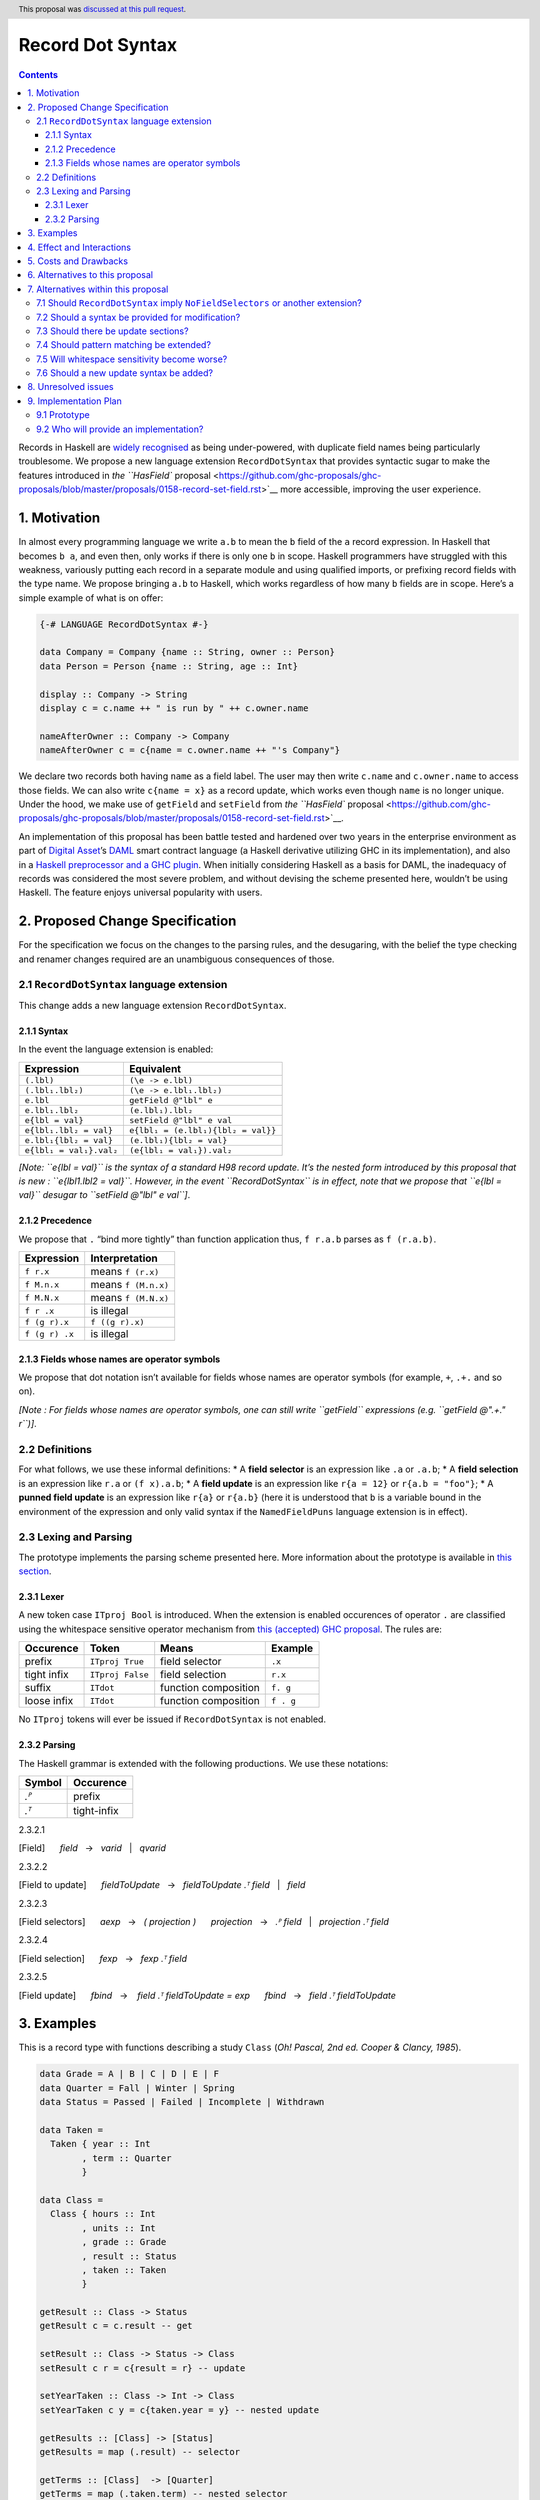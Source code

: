 Record Dot Syntax
=================

.. author:: Neil Mitchell and Shayne Fletcher
.. date-accepted:: 2020-05-03
.. ticket-url::
.. implemented::
.. highlight:: haskell
.. header:: This proposal was `discussed at this pull request <https://github.com/ghc-proposals/ghc-proposals/pull/282>`_.
.. contents::


Records in Haskell are `widely
recognised <https://www.yesodweb.com/blog/2011/09/limitations-of-haskell>`__
as being under-powered, with duplicate field names being particularly
troublesome. We propose a new language extension ``RecordDotSyntax``
that provides syntactic sugar to make the features introduced in `the
``HasField``
proposal <https://github.com/ghc-proposals/ghc-proposals/blob/master/proposals/0158-record-set-field.rst>`__
more accessible, improving the user experience.

1. Motivation
-------------

In almost every programming language we write ``a.b`` to mean the ``b``
field of the ``a`` record expression. In Haskell that becomes ``b a``,
and even then, only works if there is only one ``b`` in scope. Haskell
programmers have struggled with this weakness, variously putting each
record in a separate module and using qualified imports, or prefixing
record fields with the type name. We propose bringing ``a.b`` to
Haskell, which works regardless of how many ``b`` fields are in scope.
Here’s a simple example of what is on offer:

.. code:: haskell

   {-# LANGUAGE RecordDotSyntax #-}

   data Company = Company {name :: String, owner :: Person}
   data Person = Person {name :: String, age :: Int}

   display :: Company -> String
   display c = c.name ++ " is run by " ++ c.owner.name

   nameAfterOwner :: Company -> Company
   nameAfterOwner c = c{name = c.owner.name ++ "'s Company"}

We declare two records both having ``name`` as a field label. The user
may then write ``c.name`` and ``c.owner.name`` to access those fields.
We can also write ``c{name = x}`` as a record update, which works even
though ``name`` is no longer unique. Under the hood, we make use of
``getField`` and ``setField`` from `the ``HasField``
proposal <https://github.com/ghc-proposals/ghc-proposals/blob/master/proposals/0158-record-set-field.rst>`__.

An implementation of this proposal has been battle tested and hardened
over two years in the enterprise environment as part of `Digital
Asset <https://digitalasset.com/>`__\ ’s `DAML <https://daml.com/>`__
smart contract language (a Haskell derivative utilizing GHC in its
implementation), and also in a `Haskell preprocessor and a GHC
plugin <https://github.com/ndmitchell/record-dot-preprocessor/>`__. When
initially considering Haskell as a basis for DAML, the inadequacy of
records was considered the most severe problem, and without devising the
scheme presented here, wouldn’t be using Haskell. The feature enjoys
universal popularity with users.

2. Proposed Change Specification
--------------------------------

For the specification we focus on the changes to the parsing rules, and
the desugaring, with the belief the type checking and renamer changes
required are an unambiguous consequences of those.

2.1 ``RecordDotSyntax`` language extension
~~~~~~~~~~~~~~~~~~~~~~~~~~~~~~~~~~~~~~~~~~

This change adds a new language extension ``RecordDotSyntax``.

2.1.1 Syntax
^^^^^^^^^^^^

In the event the language extension is enabled:

======================= ==================================
Expression              Equivalent
======================= ==================================
``(.lbl)``              ``(\e -> e.lbl)``
``(.lbl₁.lbl₂)``        ``(\e -> e.lbl₁.lbl₂)``
``e.lbl``               ``getField @"lbl" e``
``e.lbl₁.lbl₂``         ``(e.lbl₁).lbl₂``
``e{lbl = val}``        ``setField @"lbl" e val``
``e{lbl₁.lbl₂ = val}``  ``e{lbl₁ = (e.lbl₁){lbl₂ = val}}``
``e.lbl₁{lbl₂ = val}``  ``(e.lbl₁){lbl₂ = val}``
``e{lbl₁ = val₁}.val₂`` ``(e{lbl₁ = val₁}).val₂``
======================= ==================================

*[Note: ``e{lbl = val}`` is the syntax of a standard H98 record update.
It’s the nested form introduced by this proposal that is new :
``e{lbl1.lbl2 = val}``. However, in the event ``RecordDotSyntax`` is in
effect, note that we propose that ``e{lbl = val}`` desugar to
``setField @"lbl" e val``]*.

2.1.2 Precedence
^^^^^^^^^^^^^^^^

We propose that ``.`` “bind more tightly” than function application
thus, ``f r.a.b`` parses as ``f (r.a.b)``.

============== ===================
Expression     Interpretation
============== ===================
``f r.x``      means ``f (r.x)``
``f M.n.x``    means ``f (M.n.x)``
``f M.N.x``    means ``f (M.N.x)``
``f r .x``     is illegal
``f (g r).x``  ``f ((g r).x)``
``f (g r) .x`` is illegal
============== ===================

2.1.3 Fields whose names are operator symbols
^^^^^^^^^^^^^^^^^^^^^^^^^^^^^^^^^^^^^^^^^^^^^

We propose that dot notation isn’t available for fields whose names are
operator symbols (for example, ``+``, ``.+.`` and so on).

*[Note : For fields whose names are operator symbols, one can still
write ``getField`` expressions (e.g. ``getField @".+." r``)]*.

2.2 Definitions
~~~~~~~~~~~~~~~

For what follows, we use these informal definitions: \* A **field
selector** is an expression like ``.a`` or ``.a.b``; \* A **field
selection** is an expression like ``r.a`` or ``(f x).a.b``; \* A **field
update** is an expression like ``r{a = 12}`` or ``r{a.b = "foo"}``; \* A
**punned field update** is an expression like ``r{a}`` or ``r{a.b}``
(here it is understood that ``b`` is a variable bound in the environment
of the expression and only valid syntax if the ``NamedFieldPuns``
language extension is in effect).

2.3 Lexing and Parsing
~~~~~~~~~~~~~~~~~~~~~~

The prototype implements the parsing scheme presented here. More
information about the prototype is available in `this
section <#91-prototype>`__.

2.3.1 Lexer
^^^^^^^^^^^

A new token case ``ITproj Bool`` is introduced. When the extension is
enabled occurences of operator ``.`` are classified using the whitespace
sensitive operator mechanism from `this (accepted) GHC
proposal <https://github.com/ghc-proposals/ghc-proposals/pull/229>`__.
The rules are:

=========== ================ ==================== =========
Occurence   Token            Means                Example
=========== ================ ==================== =========
prefix      ``ITproj True``  field selector       ``.x``
tight infix ``ITproj False`` field selection      ``r.x``
suffix      ``ITdot``        function composition ``f. g``
loose infix ``ITdot``        function composition ``f . g``
=========== ================ ==================== =========

No ``ITproj`` tokens will ever be issued if ``RecordDotSyntax`` is not
enabled.

2.3.2 Parsing
^^^^^^^^^^^^^

The Haskell grammar is extended with the following productions. We use
these notations:

====== ===========
Symbol Occurence
====== ===========
*.ᴾ*   prefix
*.ᵀ*   tight-infix
====== ===========

2.3.2.1
       

[Field]      *field*   →   *varid*   |   *qvarid*

.. _section-1:

2.3.2.2
       

[Field to update]      *fieldToUpdate*   →   *fieldToUpdate* *.ᵀ*
*field*   |   *field*

.. _section-2:

2.3.2.3
       

[Field selectors]      *aexp*   →   *( projection )*      *projection*
  →   *.ᴾ* *field*   |   *projection* *.ᵀ* *field*

.. _section-3:

2.3.2.4
       

[Field selection]      *fexp*   →   *fexp* *.ᵀ* *field*

.. _section-4:

2.3.2.5
       

[Field update]      *fbind*   →    *field* *.ᵀ* *fieldToUpdate* *=*
*exp*      *fbind*   →   *field* *.ᵀ* *fieldToUpdate*

3. Examples
-----------

This is a record type with functions describing a study ``Class`` (*Oh!
Pascal, 2nd ed. Cooper & Clancy, 1985*).

.. code:: haskell

   data Grade = A | B | C | D | E | F
   data Quarter = Fall | Winter | Spring
   data Status = Passed | Failed | Incomplete | Withdrawn

   data Taken =
     Taken { year :: Int
           , term :: Quarter
           }

   data Class =
     Class { hours :: Int
           , units :: Int
           , grade :: Grade
           , result :: Status
           , taken :: Taken
           }

   getResult :: Class -> Status
   getResult c = c.result -- get

   setResult :: Class -> Status -> Class
   setResult c r = c{result = r} -- update

   setYearTaken :: Class -> Int -> Class
   setYearTaken c y = c{taken.year = y} -- nested update

   getResults :: [Class] -> [Status]
   getResults = map (.result) -- selector

   getTerms :: [Class]  -> [Quarter]
   getTerms = map (.taken.term) -- nested selector

Further examples `accompany the
prototype <https://gitlab.haskell.org/shayne-fletcher-da/ghc/-/blob/f74bb04d850c53e4b35eeba53052dd4b407fd60b/record-dot-syntax-tests/Test.hs>`__
and yet more (as tests) are available in the examples directory of `this
repository <https://github.com/ndmitchell/record-dot-preprocessor>`__.
Those tests include infix applications, polymorphic data types,
interoperation with other extensions and more.

4. Effect and Interactions
--------------------------

**Polymorphic updates:** When enabled, this extension takes the
``a{b=c}`` syntax and uses it to mean ``setField``. The biggest
difference a user is likely to experience is that the resulting type of
``a{b=c}`` is the same as the type ``a`` - you *cannot* change the type
of the record by updating its fields. The removal of polymorphism is
considered essential to preserve decent type inference, and is the only
option supported by `the ``HasField``
proposal <https://github.com/ghc-proposals/ghc-proposals/blob/master/proposals/0158-record-set-field.rst>`__.
Anyone wishing to use polymorphic updates can write
``let Foo{..} = a in Foo{polyField=[], ..}`` instead.

**Higher-rank fields:** It is impossible to express ``HasField``
instances for data types such as
``data T = MkT { foo :: forall a . a -> a}``, which means they can’t
have this syntax available. Users can still write their own selector
functions using record puns if required. There is a possibility that
with future types of impredicativity such ``getField`` expressions could
be solved specially by the compiler.

**Lenses and a.b syntax:** The ``a.b`` syntax is commonly used in
conjunction with the ``lens`` library, e.g. \ ``expr^.field1.field2``.
Treating ``a.b`` without spaces as a record projection would break such
code. The alternatives would be to use a library with a different lens
composition operator (e.g. ``optics``), introduce an alias in ``lens``
for ``.`` (perhaps ``%``), write such expressions with spaces, or not
enable this extension when also using lenses. While unfortunate, we
consider that people who are heavy users of lens don’t feel the problems
of inadequate records as strongly, so the problems are lessened. In
addition, it has been discussed
(e.g. `here <https://github.com/ghc-proposals/ghc-proposals/pull/282#issuecomment-546159561>`__),
that this proposal is complimentary to lens and can actually benefit
lens users (as with ``NoFieldSelectors`` one can use the same field
names for everything: dot notation, lens-y getting, lens-y modification,
record updates, ``Show/Generic``).

**Rebindable syntax:** When ``RebindableSyntax`` is enabled the
``getField`` and ``setField`` functions are those in scope, rather than
those in ``GHC.Records``. The ``.`` function (as used in the ``a.b.c``
desugaring) remains the ``Prelude`` version (we see the ``.`` as a
syntactic shortcut for an explicit lambda, and believe that whether the
implementation uses literal ``.`` or a lambda is an internal detail).

**Enabled extensions:** The ``RecordDotSyntax`` extension does not imply
enabling/disabling any other extensions. It is often likely to be used
in conjunction with either the ``NoFieldSelectors`` extension
or\ ``DuplicateRecordFields``.

5. Costs and Drawbacks
----------------------

The implementation of this proposal adds code to the compiler, but not a
huge amount. Our `prototype <#91-prototype>`__ shows the essence of the
parsing changes, which is the most complex part.

If this proposal becomes widely used then it is likely that all Haskell
users would have to learn that ``a.b`` is a record field selection.
Fortunately, given how popular this syntax is elsewhere, that is
unlikely to surprise new users.

This proposal advocates a different style of writing Haskell records,
which is distinct from the existing style. As such, it may lead to the
bifurcation of Haskell styles, with some people preferring the lens
approach, and some people preferring the syntax presented here. That is
no doubt unfortunate, but hard to avoid - ``a.b`` really is ubiquitous
in programming languages. We consider that any solution to the records
problem *must* cause some level of divergence, but note that this
mechanism (as distinct from some proposals) localises that divergence in
the implementation of a module - users of the module will not know
whether its internals used this extension or not.

The use of ``a.b`` with no spaces on either side can make it harder to
write expressions that span multiple lines. To split over two lines it
is possible to use the ``&`` function from ``Base`` or do either of:

::

   (myexpression.field1.field2.field3
       ).field4.field5

   let temp = myexpression.field1.field2.field3
   in temp.field4.field5

6. Alternatives to this proposal
--------------------------------

Instead of this proposal, we could do any of the following:

-  Using the ```lens``
   library <https://hackage.haskell.org/package/lens>`__. While lenses
   help both with accessors and overloaded names (e.g. ``makeFields``),
   one still needs to use one of the techniques mentioned below (or
   similar) to work around the problem of duplicate name selectors. In
   addition, lens-based syntax is more verbose,
   e.g. \ ``f $ record ^. field`` instead of possible
   ``f record.field``. More importantly, while the concept of lenses is
   very powerful, that power can be `complex to
   use <https://twitter.com/fylwind/status/549342595940237312?lang=en>`__,
   and for many projects that complexity is undesirable. In many ways
   lenses let you abstract over record fields, but Haskell has neglected
   the “unabstracted” case of concrete fields. Moreover, as it has been
   `previously mentioned <#Effect-and-Interactions>`__, this proposal is
   orthogonal to lens and can actually benefit lens users.
-  The ```DuplicateRecordFields``
   extension <https://downloads.haskell.org/~ghc/latest/docs/html/users_guide/glasgow_exts.html#duplicate-record-fields>`__
   is designed to solve similar problems. We evaluated this extension as
   the basis for DAML, but found it lacking. The rules about what types
   must be inferred by what point are cumbersome and tricky to work
   with, requiring a clear understanding of at what stage a type is
   inferred by the compiler.
-  Some style guidelines mandate that each record should be in a
   separate module. That works, but then requires qualified modules to
   access fields - e.g. \ ``Person.name (Company.owner c)``. Forcing the
   structure of the module system to follow the records also makes
   circular dependencies vastly more likely, leading to complications
   such as boot files that are ideally avoided.
-  Some style guidelines suggest prefixing each record field with the
   type name, e.g. \ ``personName (companyOwner c)``. While it works, it
   isn’t pleasant, and many libraries then abbreviate the types to lead
   to code such as ``prsnName (coOwner c)``, which can increase
   confusion.
-  There is a `GHC plugin and
   preprocessor <https://github.com/ndmitchell/record-dot-preprocessor>`__
   that both implement much of this proposal. While both have seen light
   use, their ergonomics are not ideal. The preprocessor struggles to
   give good location information given the necessary expansion of
   substrings. The plugin cannot support the full proposal and leads to
   error messages mentioning ``getField``. Suggesting either a
   preprocessor or plugin to beginners is not an adequate answer. One of
   the huge benefits to the ``a.b`` style in other languages is support
   for completion in IDE’s, which is quite hard to give for something
   not actually in the language.
-  Continue to
   `vent <https://www.reddit.com/r/haskell/comments/vdg55/haskells_record_system_is_a_cruel_joke/>`__
   `about <https://bitcheese.net/haskell-sucks>`__
   `records <https://medium.com/@snoyjerk/least-favorite-thing-about-haskal-ef8f80f30733>`__
   `on <https://www.quora.com/What-are-the-worst-parts-about-using-Haskell>`__
   `social <http://www.stephendiehl.com/posts/production.html>`__
   `media <https://www.drmaciver.com/2008/02/tell-us-why-your-language-sucks/>`__.

All these approaches are currently used, and represent the “status quo”,
where Haskell records are considered not fit for purpose.

7. Alternatives within this proposal
------------------------------------

7.1 Should ``RecordDotSyntax`` imply ``NoFieldSelectors`` or another extension?
~~~~~~~~~~~~~~~~~~~~~~~~~~~~~~~~~~~~~~~~~~~~~~~~~~~~~~~~~~~~~~~~~~~~~~~~~~~~~~~

Typically ``RecordDotSyntax`` will be used in conjunction with
``NoFieldSelectors``, but ``DuplicateRecordFields`` would work too. Of
those two, ``DuplicateRecordFields`` complicates GHC, while
``NoFieldSelectors`` conceptually simplifies it, so we prefer to bias
the eventual outcome. However, there are lots of balls in the air, and
enabling ``RecordDotSyntax`` should ideally not break normal code, so we
leave everything distinct (after `being
convinced <https://github.com/ghc-proposals/ghc-proposals/pull/282#issuecomment-547641588>`__).

7.2 Should a syntax be provided for modification?
~~~~~~~~~~~~~~~~~~~~~~~~~~~~~~~~~~~~~~~~~~~~~~~~~

Earlier versions of this proposal contained a modify field syntax of the
form ``a{field * 2}``. While appealing, there is a lot of syntactic
debate, with variously ``a{field <- (*2)}``, ``a{field * = 2}`` and
others being proposed. None of these syntax variations are immediately
clear to someone not familiar with this proposal. To be conservative, we
leave this feature out.

7.3 Should there be update sections?
~~~~~~~~~~~~~~~~~~~~~~~~~~~~~~~~~~~~

There are no update sections. Should ``({a=})``, ``({a=b})`` or
``(.lbl=)`` be an update section? While nice, we leave this feature out.

7.4 Should pattern matching be extended?
~~~~~~~~~~~~~~~~~~~~~~~~~~~~~~~~~~~~~~~~

We do not extend pattern matching, although it would be possible for
``P{foo.bar=Just x}`` to be defined.

7.5 Will whitespace sensitivity become worse?
~~~~~~~~~~~~~~~~~~~~~~~~~~~~~~~~~~~~~~~~~~~~~

We’re not aware of qualified modules giving any problems, but it’s
adding whitespace sensitivity in one more place.

7.6 Should a new update syntax be added?
~~~~~~~~~~~~~~~~~~~~~~~~~~~~~~~~~~~~~~~~

One suggestion is that record updates remain as normal, but
``a { .foo = 1 }`` be used to indicate the new forms of updates. While
possible, we believe that option leads to a confusing result, with two
forms of update both of which fail in different corner cases. Instead,
we recommend use of ``C{foo}`` as a pattern (with ``-XNamedFieldPuns``)
to extract fields if necessary.

8. Unresolved issues
--------------------

None.

9. Implementation Plan
----------------------

9.1 Prototype
~~~~~~~~~~~~~

To gain confidence these changes integrate as expected `a
prototype <https://gitlab.haskell.org/shayne-fletcher-da/ghc/-/tree/record-dot-syntax-4.1>`__
was produced that parses and desugars forms directly in the parser. For
confirmation, we *do not* view desugaring in the parser as the correct
implementation choice, but it provides a simple mechanism to pin down
the changes without going as far as adding additional AST nodes or type
checker rules. The prototype is sufficiently rich enough to “do the
right thing” with `this test
file <https://gitlab.haskell.org/shayne-fletcher-da/ghc/-/blob/f74bb04d850c53e4b35eeba53052dd4b407fd60b/record-dot-syntax-tests/Test.hs>`__.

9.2 Who will provide an implementation?
~~~~~~~~~~~~~~~~~~~~~~~~~~~~~~~~~~~~~~~

If accepted, the proposal authors would be delighted to provide an
implementation. Implementation depends on the implementation of `the
``HasField``
proposal <https://github.com/ghc-proposals/ghc-proposals/blob/master/proposals/0158-record-set-field.rst>`__.
